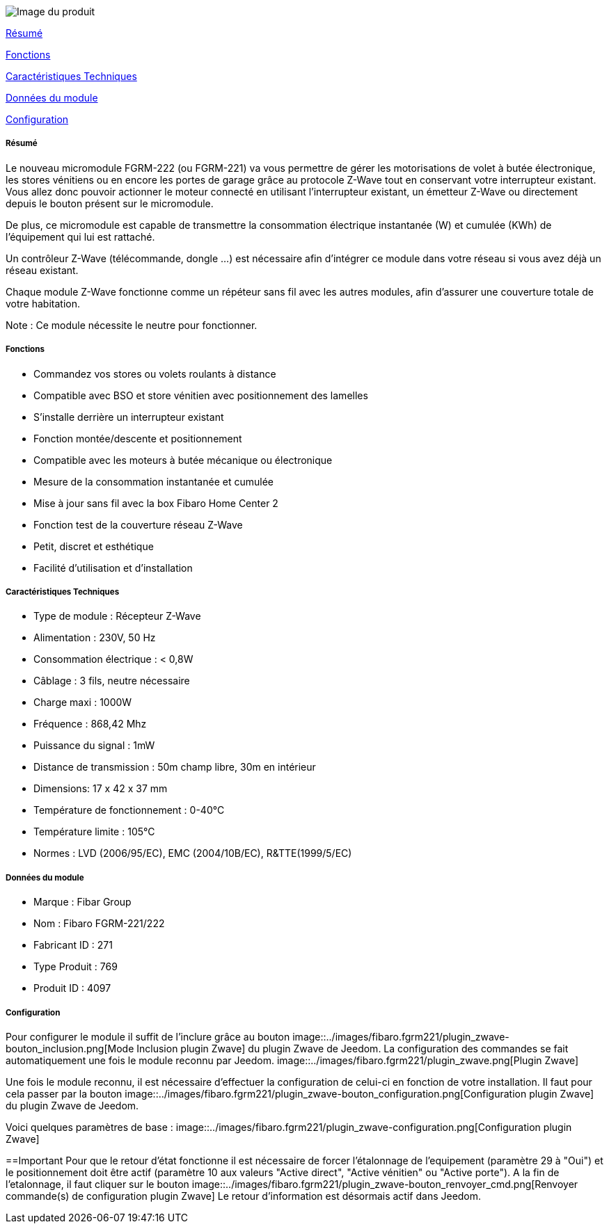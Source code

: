 image::../images/fibaro.fgrm221/module.jpg[Image du produit]

<<resume, Résumé>>

<<fonctions, Fonctions>>

<<technique, Caractéristiques Techniques>>

<<donnees,  Données du module>>

<<configuration,  Configuration>>


[[resume]]
===== Résumé
Le nouveau micromodule FGRM-222 (ou FGRM-221) va vous permettre de gérer les motorisations de volet à butée électronique, les stores vénitiens ou en encore les portes de garage grâce au protocole Z-Wave tout en conservant votre interrupteur existant. Vous allez donc pouvoir actionner le moteur connecté en utilisant l'interrupteur existant, un émetteur Z-Wave ou directement depuis le bouton présent sur le micromodule.

De plus, ce micromodule est capable de transmettre la consommation électrique instantanée (W) et cumulée (KWh) de l'équipement qui lui est rattaché.  

Un contrôleur Z-Wave (télécommande, dongle ...) est nécessaire afin d'intégrer ce module dans votre réseau si vous avez déjà un réseau existant.

Chaque module Z-Wave fonctionne comme un répéteur sans fil avec les autres modules, afin d'assurer une couverture totale de votre habitation.

Note : Ce module nécessite le neutre pour fonctionner. 

[[fonctions]]
===== Fonctions
* Commandez vos stores ou volets roulants à distance
* Compatible avec BSO et store vénitien avec positionnement des lamelles
* S'installe derrière un interrupteur existant
* Fonction montée/descente et positionnement
* Compatible avec les moteurs à butée mécanique ou électronique
* Mesure de la consommation instantanée et cumulée
* Mise à jour sans fil avec la box Fibaro Home Center 2
* Fonction test de la couverture réseau Z-Wave
* Petit, discret et esthétique
* Facilité d'utilisation et d'installation

[[technique]]
===== Caractéristiques Techniques
* Type de module : Récepteur Z-Wave
* Alimentation : 230V, 50 Hz
* Consommation électrique : < 0,8W 
* Câblage : 3 fils, neutre nécessaire
* Charge maxi : 1000W
* Fréquence : 868,42 Mhz
* Puissance du signal : 1mW 
* Distance de transmission : 50m champ libre, 30m en intérieur 
* Dimensions: 17 x 42 x 37 mm
* Température de fonctionnement : 0-40°C
* Température limite : 105°C
* Normes : LVD (2006/95/EC), EMC (2004/10B/EC), R&TTE(1999/5/EC)

[[donnees]]
===== Données du module
* Marque : Fibar Group
* Nom : Fibaro FGRM-221/222
* Fabricant ID : 271
* Type Produit : 769
* Produit ID : 4097 

[[configuration]]
===== Configuration
Pour configurer le module il suffit de l'inclure grâce au bouton image::../images/fibaro.fgrm221/plugin_zwave-bouton_inclusion.png[Mode Inclusion plugin Zwave] du plugin Zwave de Jeedom.
La configuration des commandes se fait automatiquement une fois le module reconnu par Jeedom.
image::../images/fibaro.fgrm221/plugin_zwave.png[Plugin Zwave]

Une fois le module reconnu, il est nécessaire d’effectuer la configuration de celui-ci en fonction de votre installation.
Il faut pour cela passer par la bouton image::../images/fibaro.fgrm221/plugin_zwave-bouton_configuration.png[Configuration plugin Zwave] du plugin Zwave de Jeedom.


Voici quelques paramètres de base :
image::../images/fibaro.fgrm221/plugin_zwave-configuration.png[Configuration plugin Zwave]


==Important
Pour que le retour d'état fonctionne il est nécessaire de forcer l'étalonnage de l'equipement (paramètre 29 à "Oui") et le positionnement doit être actif (paramètre 10 aux valeurs "Active direct", "Active vénitien" ou "Active porte").
A la fin de l’etalonnage, il faut cliquer sur le bouton image::../images/fibaro.fgrm221/plugin_zwave-bouton_renvoyer_cmd.png[Renvoyer commande(s) de configuration plugin Zwave]
Le retour d'information est désormais actif dans Jeedom.